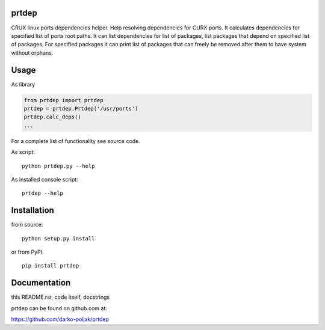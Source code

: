 prtdep
=======

CRUX linux ports dependencies helper.
Help resolving dependencies for CURX ports.
It calculates dependencies for specified list of ports root paths.
It can list dependencies for list of packages, list packages that
depend on specified list of packages. For specified packages it
can print list of packages that can freely be removed after them
to have system without orphans.

Usage
=====

As library

.. code:: python

    from prtdep import prtdep
    prtdep = prtdep.Prtdep('/usr/ports')
    prtdep.calc_deps()
    ...

For a complete list of functionality see source code.

As script::

    python prtdep.py --help

As installed console script::
    
    prtdep --help

Installation
============

from source::

    python setup.py install

or from PyPI::

    pip install prtdep

Documentation
=============

this README.rst, code itself, docstrings

prtdep can be found on github.com at:

https://github.com/darko-poljak/prtdep
